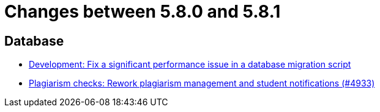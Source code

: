 = Changes between 5.8.0 and 5.8.1

== Database

* link:https://www.github.com/ls1intum/Artemis/commit/16ead8bec198d7cb67faebcbcceb49dc4637859c[Development: Fix a significant performance issue in a database migration script]
* link:https://www.github.com/ls1intum/Artemis/commit/3c85d7afe50423562acf6a91365e3ba4f3c5db43[Plagiarism checks: Rework plagiarism management and student notifications (#4933)]



